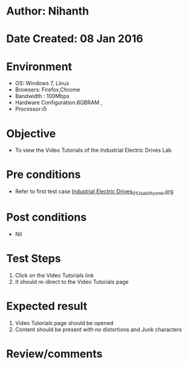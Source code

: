 * Author: Nihanth
* Date Created: 08 Jan 2016
* Environment
  - OS: Windows 7, Linux
  - Browsers: Firefox,Chrome
  - Bandwidth : 100Mbps
  - Hardware Configuration:8GBRAM , 
  - Processor:i5

* Objective
  - To view the Video Tutorials of the Industrial Electric Drives Lab

* Pre conditions
  - Refer to first test case [[https://github.com/Virtual-Labs/industrial-electrical-drives-nitk/blob/master/test-cases/integration_test-cases/System/Industrial Electric Drives_01_Usability_smk.org][Industrial Electric Drives_01_Usability_smk.org]]

* Post conditions
  - Nil
* Test Steps
  1. Click on the Video Tutorials link 
  2. It should re-direct to the Video Tutorials page

* Expected result
  1. Video Tutorials page should be opened
  2. Content should be present with no distortions and Junk characters

* Review/comments


